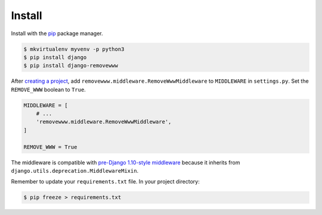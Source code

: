 .. _install:

Install
*******

Install with the `pip <https://pip.pypa.io/en/stable/>`_ package manager.

.. code-block:: bash

   $ mkvirtualenv myvenv -p python3
   $ pip install django
   $ pip install django-removewww

After `creating a project <https://docs.djangoproject.com/en/1.10/intro/tutorial01/>`_, add ``removewww.middleware.RemoveWwwMiddleware`` to ``MIDDLEWARE`` in ``settings.py``. Set the ``REMOVE_WWW`` boolean to ``True``.

.. code-block:: python

   MIDDLEWARE = [
       # ...
       'removewww.middleware.RemoveWwwMiddleware',
   ]

   REMOVE_WWW = True

The middleware is compatible with `pre-Django 1.10-style middleware <https://docs.djangoproject.com/en/1.10/topics/http/middleware/#upgrading-pre-django-1-10-style-middleware>`_ because it inherits from ``django.utils.deprecation.MiddlewareMixin``.

Remember to update your ``requirements.txt`` file. In your project directory:

.. code-block:: bash

   $ pip freeze > requirements.txt
